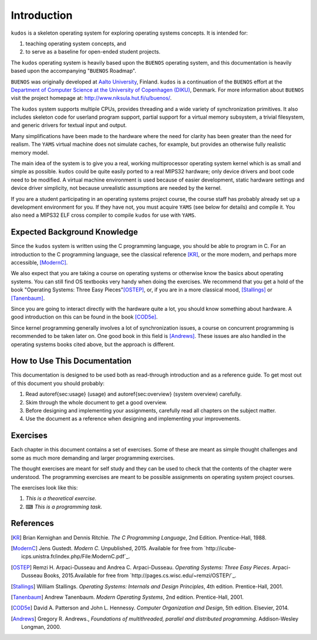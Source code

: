 Introduction
============

``kudos`` is a skeleton operating system for exploring operating systems
concepts. It is intended for:

1. teaching operating system concepts, and
2. to serve as a baseline for open-ended student projects.

The ``kudos`` operating system is heavily based upon the ``BUENOS`` operating
system, and this documentation is heavily based upon the accompanying
"``BUENOS`` Roadmap".

``BUENOS`` was originally developed at `Aalto University
<https://www.niksula.hut.fi/>`_, Finland.  ``kudos`` is a continuation of the
``BUENOS`` effort at the `Department of Computer Science at the University of
Copenhagen (DIKU) <http://www.diku.dk/>`_, Denmark. For more information about
``BUENOS`` visit the project homepage at: http://www.niksula.hut.fi/u/buenos/.

The ``kudos`` system supports multiple CPUs, provides threading and a wide
variety of synchronization primitives. It also includes skeleton code for
userland program support, partial support for a virtual memory subsystem, a
trivial filesystem, and generic drivers for textual input and output.

Many simplifications have been made to the hardware where the need for clarity
has been greater than the need for realism. The ``YAMS`` virtual machine does
not simulate caches, for example, but provides an otherwise fully realistic
memory model.

The main idea of the system is to give you a real, working multiprocessor
operating system kernel which is as small and simple as possible. ``kudos``
could be quite easily ported to a real MIPS32 hardware; only device drivers and
boot code need to be modified.  A virtual machine environment is used because
of easier development, static hardware settings and device driver simplicity,
not because unrealistic assumptions are needed by the kernel.

If you are a student participating in an operating systems project
course, the course staff has probably already set up a development
environment for you. If they have not, you must acquire ``YAMS`` (see
below for details) and compile it. You also need a MIPS32 ELF cross
compiler to compile ``kudos`` for use with ``YAMS``.

Expected Background Knowledge
-----------------------------

Since the ``kudos`` system is written using the C programming language, you
should be able to program in C. For an introduction to the C programming
language, see the classical reference [KR]_, or the more modern, and perhaps
more accessible, [ModernC]_.

We also expect that you are taking a course on operating systems or otherwise
know the basics about operating systems. You can still find OS textbooks very
handy when doing the exercises. We recommend that you get a hold of the book
"Operating Systems: Three Easy Pieces"[OSTEP]_, or, if you are in a more
classical mood, [Stallings]_ or [Tanenbaum]_.

Since you are going to interact directly with the hardware quite a
lot, you should know something about hardware. A good introduction on
this can be found in the book [COD5e]_.

Since kernel programming generally involves a lot of synchronization issues, a
course on concurrent programming is recommended to be taken later on. One good
book in this field is [Andrews]_. These issues are also handled in the
operating systems books cited above, but the approach is different.

How to Use This Documentation
-----------------------------

This documentation is designed to be used both as read-through introduction and
as a reference guide. To get most out of this document you should probably:

1. Read \autoref{sec:usage} (usage) and \autoref{sec:overview} (system
   overview) carefully.

2. Skim through the whole document to get a good overview.

3. Before designing and implementing your assignments, carefully read all
   chapters on the subject matter.

4. Use the document as a reference when designing and implementing your
   improvements.

.. 
   ``kudos`` for teachers
   ----------------------

   As stated above, the ``kudos`` system is meant as an assignment backbone for
   operating systems project courses. This document, while primarily acting as
   reference guide to the system, is also designed to support project courses. The
   document is ordered so that various kernel programming issues are introduced in
   sensible order and exercises (see also exercises_) are provided
   for each subject area.

   While the system as such can be used as a base for a large variety of
   assignments, this document works best if assignments are
   divided into five different parts as follows:

   1. **Synchronization and Multiprogramming**. Various multiprogramming issues
      relevant on both multiprocessor and uniprocessor machines are covered in
      \autoref{sec:threading} and \autoref{sec:sync}.

   2. **Userland**. Userland processes, interactions between
      kernel and userland as well as system calls are covered in
      \autoref{sec:userland}.

   3. **Virtual Memory**. The current virtual memory support
      mechanisms in ``kudos`` are explained in \autoref{sec:vm}, which also
   gives exercises on the subject area.

   4. **Filesystem**. Filesystem issues are covered in
      \autoref{sec:fs}.

   Preparing for a ``kudos`` Course
   --------------------------------
   ********************************

   To implement an operating systems project course with ``kudos``, at least the
   following steps are necessary:

   * Provide students with a development environment with precompiled
   ``YAMS`` and a MIPS32 ELF cross compiler. See ``YAMS`` usage guide for
   instructions on setup of ``YAMS`` and the cross compiler environment.

   * Decide which exercises are used on the course, how many points
   they are worth and what are the deadlines.

   * Decide any other practical issues (are design reviews compulsory
   for students, how many students there are per group, etc.)

   * Familiarize the staff with ``kudos`` and ``YAMS``.

   * Introduce ``kudos`` to the students.

Exercises
---------
.. _exercises:

Each chapter in this document contains a set of exercises. Some of
these are meant as simple thought challenges and some as much more
demanding and larger programming exercises.

The thought exercises are meant for self study and they can be used to
check that the contents of the chapter were understood. The
programming exercises are meant to be possible assignments on
operating system project courses.

The exercises look like this:

1. *This is a theoretical exercise.*

2. ⌨ *This is a programming task.*

References
----------

.. [KR] Brian Kernighan and Dennis Ritchie. *The C Programming Language*, 2nd Edition. Prentice-Hall, 1988.

.. [ModernC]  Jens Gustedt. *Modern C*. Unpublished, 2015. Available for free from `http://icube-icps.unistra.fr/index.php/File:ModernC.pdf`_.

.. [OSTEP] Remzi H. Arpaci-Dusseau and Andrea C. Arpaci-Dusseau. *Operating Systems: Three Easy Pieces*. Arpaci-Dusseau Books, 2015.Available for free from `http://pages.cs.wisc.edu/~remzi/OSTEP/`_.

.. [Stallings] William Stallings. *Operating Systems: Internals and Design Principles*, 4th edition. Prentice-Hall, 2001.

.. [Tanenbaum] Andrew Tanenbaum. *Modern Operating Systems*, 2nd edition. Prentice-Hall, 2001.

.. [COD5e] David A. Patterson and John L. Hennessy. *Computer Organization and Design*, 5th edition. Elsevier, 2014.

.. [Andrews] Gregory R. Andrews., *Foundations of multithreaded, parallel and distributed programming*. Addison-Wesley Longman, 2000.
